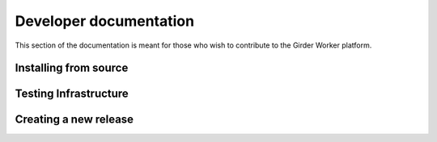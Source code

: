 Developer documentation
***********************

This section of the documentation is meant for those who wish to contribute to
the Girder Worker platform.

.. _install-from-source:

Installing from source
======================

Testing Infrastructure
======================

Creating a new release
======================


.. _task-plugins:
